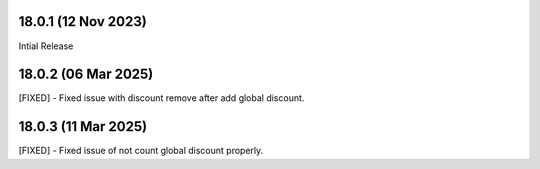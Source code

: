 18.0.1 (12 Nov 2023)
-------------------------
Intial Release

18.0.2 (06 Mar 2025)
-------------------------
[FIXED] - Fixed issue with discount remove after add global discount.

18.0.3 (11 Mar 2025)
-------------------------
[FIXED] - Fixed issue of not count global discount properly.

